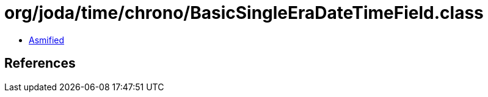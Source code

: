 = org/joda/time/chrono/BasicSingleEraDateTimeField.class

 - link:BasicSingleEraDateTimeField-asmified.java[Asmified]

== References


